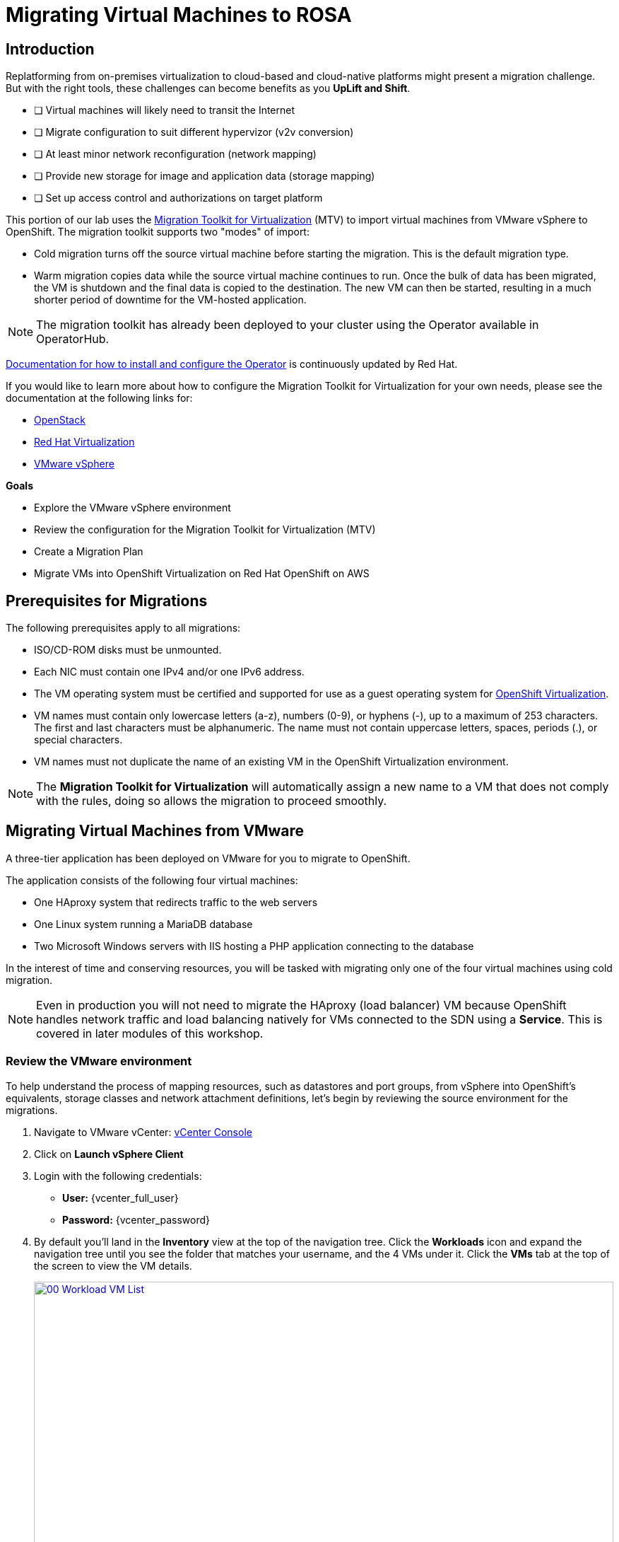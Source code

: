 = Migrating Virtual Machines to ROSA

== Introduction

Replatforming from on-premises virtualization to cloud-based and cloud-native platforms might present a migration challenge.
But with the right tools, these challenges can become benefits as you *UpLift and Shift*.

* [ ] Virtual machines will likely need to transit the Internet
* [ ] Migrate configuration to suit different hypervizor (v2v conversion)
* [ ] At least minor network reconfiguration (network mapping)
* [ ] Provide new storage for image and application data (storage mapping)
* [ ] Set up access control and authorizations on target platform

This portion of our lab uses the https://access.redhat.com/documentation/en-us/migration_toolkit_for_virtualization/[Migration Toolkit for Virtualization^] (MTV) to import virtual machines from VMware vSphere to OpenShift. The migration toolkit supports two "modes" of import:

* Cold migration turns off the source virtual machine before starting the migration. This is the default migration type.
* Warm migration copies data while the source virtual machine continues to run. Once the bulk of data has been migrated, the VM is shutdown and the final data is copied to the destination. The new VM can then be started, resulting in a much shorter period of downtime for the VM-hosted application.

NOTE: The migration toolkit has already been deployed to your cluster using the Operator available in OperatorHub.

https://access.redhat.com/documentation/en-us/migration_toolkit_for_virtualization/2.7/html/installing_and_using_the_migration_toolkit_for_virtualization/installing-the-operator_mtv[Documentation for how to install and configure the Operator^] is continuously updated by Red Hat.

If you would like to learn more about how to configure the Migration Toolkit for Virtualization for your own needs, please see the documentation at the following links for:

* https://access.redhat.com/documentation/en-us/migration_toolkit_for_virtualization/2.7/html/installing_and_using_the_migration_toolkit_for_virtualization/prerequisites_mtv#openstack-prerequisites_mtv[OpenStack^]
* https://access.redhat.com/documentation/en-us/migration_toolkit_for_virtualization/2.7/html/installing_and_using_the_migration_toolkit_for_virtualization/prerequisites_mtv#rhv-prerequisites_mtv[Red Hat Virtualization^]
* https://access.redhat.com/documentation/en-us/migration_toolkit_for_virtualization/2.7/html/installing_and_using_the_migration_toolkit_for_virtualization/prerequisites_mtv#vmware-prerequisites_mtv[VMware vSphere^]

.*Goals*

* Explore the VMware vSphere environment
* Review the configuration for the Migration Toolkit for Virtualization (MTV)
* Create a Migration Plan
* Migrate VMs into OpenShift Virtualization on Red Hat OpenShift on AWS

[[prerequisites]]
== Prerequisites for Migrations

The following prerequisites apply to all migrations:

* ISO/CD-ROM disks must be unmounted.
* Each NIC must contain one IPv4 and/or one IPv6 address.
* The VM operating system must be certified and supported for use as a guest operating system for https://access.redhat.com/articles/973163#ocpvirt[OpenShift Virtualization^].
* VM names must contain only lowercase letters (a-z), numbers (0-9), or hyphens (-), up to a maximum of 253 characters. The first and last characters must be alphanumeric. The name must not contain uppercase letters, spaces, periods (.), or special characters.
* VM names must not duplicate the name of an existing VM in the OpenShift Virtualization environment.

NOTE: The *Migration Toolkit for Virtualization* will automatically assign a new name to a VM that does not comply with the rules, doing so allows the migration to proceed smoothly.

[[migrating_vms]]
== Migrating Virtual Machines from VMware

A three-tier application has been deployed on VMware for you to migrate to OpenShift.

The application consists of the following four virtual machines:

* One HAproxy system that redirects traffic to the web servers
* One Linux system running a MariaDB database
* Two Microsoft Windows servers with IIS hosting a PHP application connecting to the database

In the interest of time and conserving resources, you will be tasked with migrating only one of the four virtual machines using cold migration.

NOTE: Even in production you will not need to migrate the HAproxy (load balancer) VM because OpenShift handles network traffic and load balancing natively for VMs connected to the SDN using a *Service*. This is covered in later modules of this workshop.

=== Review the VMware environment

To help understand the process of mapping resources, such as datastores and port groups, from vSphere into OpenShift's equivalents, storage classes and network attachment definitions, let's begin by reviewing the source environment for the migrations.

. Navigate to VMware vCenter: https://{vcenter_console}[vCenter Console^]
. Click on *Launch vSphere Client*
. Login with the following credentials:
- *User:* {vcenter_full_user}
- *Password:* {vcenter_password}

. By default you'll land in the *Inventory* view at the top of the navigation tree. Click the *Workloads* icon and expand the navigation tree until you see the folder that matches your username, and the 4 VMs under it. Click the *VMs* tab at the top of the screen to view the VM details.
+
image::module-02-mtv/00_Workload_VM_List.png[link=self, window=blank, width=100%]

. Change to the *Networks* view, then expand the tree to view the port group used by the virtual machines. Note that the name is *segment-migrating-to-ocpvirt*.
+
image::module-02-mtv/01_vSphere_Network.png[link=self, window=blank, width=100%]

. Finally, review the datastores in use by browsing to the *Datastores* view. Expand the tree to see the datastores that are attached to the *SDDC-Datacenter*, and optionally browse to the *VMs* sub-tab to view the capacity used by each virtual machine.
+
NOTE: You might find that the VMs datastores are split across workload shares.
Click the other workload share to see your other VMs.
+
image::module-02-mtv/02_vSphere_Datastore.png[link=self, window=blank, width=100%]

=== Review the VMware provider to the migration toolkit

The *Migration Toolkit for Virtualization* (*MTV*) uses the VMware Virtual Disk Development Kit (*VDDK*) SDK to transfer virtual disks from VMware vSphere. The VDDK has already been configured for you in this environment.

. Navigate in the left menu to *Migration* -> *Providers for virtualization*
. Select project *mtv-{user}*
+
image::module-02-mtv/03_MTV_Providers.png[link=self, window=blank, width=100%]
+
[TIP]
====
MTV 2.4 and later are project/namespace aware and do not require administrator privileges. You can delegate VM imports to application teams and VM users so that they can self-serve and migrate at their own pace!

Also you may ignore the Inventory server warning. It is not necessary for the remainder of this lab.
====

. By default, there is a provider called *host* which represents *OpenShift Virtualization* as a target platform.
+
image::module-02-mtv/04_MTV_Provider_List.png[link=self, window=blank, width=100%]

. The lab is already configured with the VMware provider named *vmware* and it is marked as a migration source.

=== Create a Migration Plan

Now that we have reviewed our environment, and have our providers created, it is time for us to create a Migration Plan. This plan selects which VMs to migrate from VMware vSphere to Red Hat OpenShift Virtualization and specifics about how to execute the migration.

. Navigate in the left menu to *Migration* -> *Plans for virtualization* and press *Create Plan*.
+
image::module-02-mtv/14_Create_VMWARE_Plan.png[link=self, window=blank, width=100%]

. You will be asked to select the source provider that you intend to migrate from. Click on the *VMware* tile.
+
image::module-02-mtv/16_VMware_Source_Provider.png[link=self, window=blank, width=100%]

. Just migrate one virtual machine, to save time and resources.
On the next page select the three VMs you would like to move:

* database-{user}

. Click *Next*.
+
image::module-02-mtv/17_VM_Select_VMWARE_Plan.png[link=self, window=blank, width=100%]

. On the next screen you will be tasked with providing details for your migration plan. Several details will already be filled in for you, but you will have to make a few minor modifications to ensure that the VMs land in the correct namespace, and that the networks and storage options map correctly.
+
Please fill in your migration plan with the following values:

* Plan name: *move-webapp-vmware*
* Target provider: *host*
* Target namespace: *mtv-{user}*
* Network mappings: *Pod Networking*
* Storage mappings: *gp3*
+
NOTE: Both the Network and Storage map will automatically detect the Network and Datastore that the discovered virtual machines currently make use of on the source provider. You will just need to make sure that their respective values are set correctly on the OpenShift side.

. Click *Create migration plan*.
+
image::module-02-mtv/18_Create_Migration_Plan.png[link=self, window=blank, width=100%]

. You will be taken to a new screen where you will see that the plan for migration is being made ready.
+
image::module-02-mtv/19_Migration_Plan_Unready.png[link=self, window=blank, width=100%]
+
NOTE: This delay is caused by the automatic verification of the VDDK image.
You can scoll to the bottom of the screen to see it progress.

. After a few moments the plan will become *Ready*, click on the blue "Start Migration" button to start the migration process.
+
image::module-02-mtv/20_Migration_Plan_Ready.png[link=self, window=blank, width=100%]

. You will be presented with a confirmation box to begin the migration, click on the *Start* button.
+
image::module-02-mtv/21_Confirm_Migrate_Start.png[link=self, window=blank, width=100%]

. A progress bar will appear in the center of the screen along with the status of *0 of 1 VMs migrated*.
+
image::module-02-mtv/22_VMs_Migrating.png[link=self, window=blank, width=100%]

. Click on the *0 of 1 VMs migrated* link and you will be presented with a page with more details about the migration process.
+
image::module-02-mtv/23_VMs_Migrating_Details.png[link=self, window=blank, width=100%]

. You can click the drop-down arrow next to the name of each VM being migrated to get additional details about the stages of the migration process.
+
image::module-02-mtv/24_VM_Migration_Stages.png[link=self, window=blank, width=100%]
+
[IMPORTANT]
====
Having many participants performing the same task in parallel in a simulated lab environment can cause this task to perform much slower than in a real environment. Please be patient with this process as it completes. You may continue with other sections in the roadshow as the migrations complete.

Also the Migration Toolkit Documentation suggests at least a 10Gb connection between the data centers - which is not something that is available in this demo.
====

NOTE: Please do not wait for this VMs to be migrated.
We will return to it at a later point in the lab.

[[summary]]
== Summary

In this section we explored the Migration Toolkit for Virtualization, and used it to assist with the migration of existing virtual machines from a VMware vSphere environment to OpenShift Virtualization. In addition to the Migration Toolkit for Virtualization, there are three other migration toolkits. The combination of these can be used to move many types of workloads into and within OpenShift clusters depending on your organization's needs.

[[congratulations]]
== More Resources

* https://developers.redhat.com/products/mtr/overview[Migration Toolkit for Runtimes^] - Assist and accelerate Java application modernization and migration.
* https://access.redhat.com/documentation/en-us/migration_toolkit_for_applications/[Migration Toolkit for Applications^] - Accelerate large-scale application modernization efforts to containers and Kubernetes.
* https://docs.openshift.com/container-platform/4.15/migration_toolkit_for_containers/about-mtc.html[Migration Toolkit for Containers^] - Migrate stateful application workloads between OpenShift clusters.
